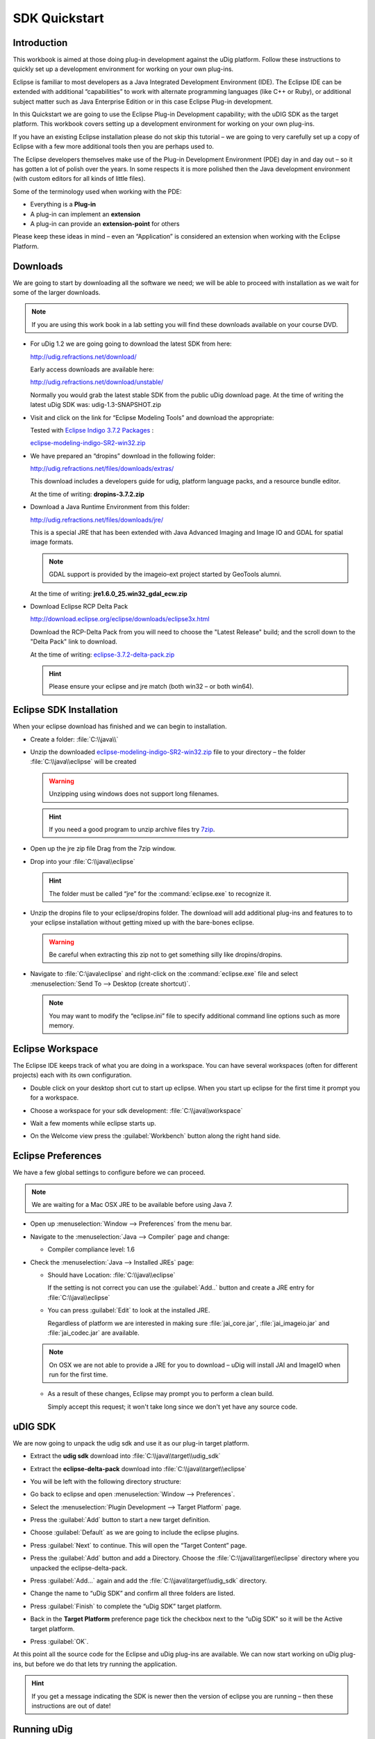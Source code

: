 SDK Quickstart
##############

 |udig_logo_gif| |refractions_png| |lisasoft_png| |camptocamp_logo| |sponsor_logo| |hydrologis_logo| 

.. image:: ../../../images/background.png
   :width: 100%

.. |camptocamp_logo| image:: ../../../images/camptocamp_logo.png

.. |sponsor_logo| image:: ../../../images/sponsor_logo.png

.. |hydrologis_logo| image:: ../../../images/hydrologis_logo.png

.. |refractions_png| image:: ../../../images/refractions_logo.png
   :height: 2.8cm

.. |lisasoft_png| image:: ../../../images/lisasoft_logo.png
   :height: 2.8cm

.. |udig_logo_gif| image:: ../../../images/udig_logo.gif

Introduction
============

This workbook is aimed at those doing plug-in development against the uDig platform. Follow these instructions 
to quickly set up a development environment for working on your own plug-ins.

Eclipse is familiar to most developers as a Java Integrated Development Environment (IDE). The Eclipse IDE 
can be extended with additional “capabilities” to work with alternate programming languages (like C++ or Ruby), 
or additional subject matter such as Java Enterprise Edition or in this case Eclipse Plug-in development.

In this Quickstart we are going to use the Eclipse Plug-in Development capability; with the uDIG SDK as the 
target platform. This workbook covers setting up a development environment for working on your own plug-ins.

If you have an existing Eclipse installation please do not skip this tutorial – we are going to very carefully 
set up a copy of Eclipse with a few more additional tools then you are perhaps used to.

The Eclipse developers themselves make use of the Plug-in Development Environment (PDE) day in and day out – 
so it has gotten a lot of polish over the years. In some respects it is more polished then the Java development 
environment (with custom editors for all kinds of little files).

Some of the terminology used when working with the PDE:

* Everything is a **Plug-in**

* A plug-in can implement an **extension**

* A plug-in can provide an **extension-point** for others


Please keep these ideas in mind – even an “Application” is considered an extension when working with the 
Eclipse Platform.

.. figure:: images/uDigApplicationAsPlugin.jpg
   :align: center
   :alt:

Downloads
=========

We are going to start by downloading all the software we need; we will be able to proceed with installation 
as we wait for some of the larger downloads.

.. note::
   If you are using this work book in a lab setting you will find these downloads available on your course DVD.


* For uDig 1.2 we are going going to download the latest SDK from here:

  `<http://udig.refractions.net/download/>`_

  Early access downloads are available here:
 
  `<http://udig.refractions.net/download/unstable/>`_

  Normally you would grab the latest stable SDK from the public uDig download page.
  At the time of writing the latest uDig SDK was: udig-1.3-SNAPSHOT.zip


* Visit and click on the link for “Eclipse Modeling Tools” and download the appropriate:

  |eclipse_modeling_tools_png|

  Tested with `Eclipse Indigo 3.7.2 Packages <http://www.eclipse.org/downloads/packages/eclipse-modeling-tools/indigosr2>`_ :

  `eclipse-modeling-indigo-SR2-win32.zip <http://www.eclipse.org/downloads/download.php?file=/technology/epp/downloads/release/indigo/SR2/eclipse-modeling-indigo-SR2-win32.zip>`_


* We have prepared an “dropins” download in the following folder:

  `<http://udig.refractions.net/files/downloads/extras/>`_

  This download includes a developers guide for udig, platform language packs, and a resource bundle editor.

  At the time of writing: **dropins-3.7.2.zip**


* Download a Java Runtime Environment from this folder:

  `<http://udig.refractions.net/files/downloads/jre/>`_

  This is a special JRE that has been extended with Java Advanced Imaging and Image IO and GDAL for 
  spatial image formats.

  .. note::
     GDAL support is provided by the imageio-ext project started by GeoTools alumni.

  At the time of writing: **jre1.6.0_25.win32_gdal_ecw.zip**


* Download Eclipse RCP Delta Pack

  `<http://download.eclipse.org/eclipse/downloads/eclipse3x.html>`_

  Download the RCP-Delta Pack from you will need to choose the "Latest Release" build; and the scroll 
  down to the "Delta Pack" link to download.

  At the time of writing: `eclipse-3.7.2-delta-pack.zip <http://download.eclipse.org/eclipse/downloads/drops/R-3.7.2-201202080800/download.php?dropFile=eclipse-3.7.2-delta-pack.zip>`_

  .. hint::
     Please ensure your eclipse and jre match (both win32 – or both win64).

.. |eclipse_modeling_tools_png| image:: images/eclipse_modeling_tools.jpg
    :width: 15.36cm
    :height: 2.221cm


Eclipse SDK Installation
========================

When your eclipse download has finished and we can begin to installation.

* Create a folder\: :file:`C:\\java\\`

* Unzip the downloaded `eclipse-modeling-indigo-SR2-win32.zip <http://www.eclipse.org/downloads/download.php?file=/technology/epp/downloads/release/indigo/SR2/eclipse-modeling-indigo-SR2-win32.zip>`_ 
  file to your directory – the folder :file:`C:\\java\\eclipse` will be created

  .. warning::
     Unzipping using windows does not support long filenames.

  |install_eclipse_png|

  .. hint::
     If you need a good program to unzip archive files try `7zip <http://www.7-zip.org>`_.


* Open up the jre zip file Drag from the 7zip window.

  |install_jre_7zip_png|


* Drop into your :file:`C:\\java\\eclipse`

  |install_jre_png|

  .. hint::
     The folder must be called “jre” for the :command:`eclipse.exe` to recognize it.

* Unzip the dropins file to your eclipse/dropins folder. The download will add additional plug-ins 
  and features to to your eclipse installation without getting mixed up with the bare-bones eclipse.

  .. warning::
     Be careful when extracting this zip not to get something silly like dropins/dropins.

  |install_dropins_png|


* Navigate to :file:`C:\java\eclipse` and right-click on the :command:`eclipse.exe`
  file and select :menuselection:`Send To --> Desktop (create shortcut)`.


  .. note::
     You may want to modify the “eclipse.ini” file to specify additional command line 
     options such as more memory.

.. |install_dropins_png| image:: images/install_dropins.jpg
    :width: 12.19cm
    :height: 7.05cm


.. |install_jre_png| image:: images/install_jre.jpg
    :width: 12.19cm
    :height: 7.05cm


.. |install_jre_7zip_png| image:: images/install_jre_7zip.jpg
    :width: 8.01cm
    :height: 5.941cm


.. |install_eclipse_png| image:: images/install_eclipse.jpg
    :width: 12.19cm
    :height: 7.05cm


Eclipse Workspace
=================

The Eclipse IDE keeps track of what you are doing in a workspace. You can have several workspaces (often 
for different projects) each with its own configuration.

* Double click on your desktop short cut to start up eclipse. When you start up eclipse for the first 
  time it prompt you for a workspace.


* Choose a workspace for your sdk development: :file:`C:\\java\\workspace`

  |eclipse_workspace_jpg|


* Wait a few moments while eclipse starts up.

* On the Welcome view press the :guilabel:`Workbench` button along the right hand side.

  |eclipse_welcome_jpg|


.. |eclipse_workspace_jpg| image:: images/eclipse_workspace.jpg
    :width: 10.97cm
    :height: 5.23cm


.. |eclipse_welcome_jpg| image:: images/eclipse_welcome.jpg
    :width: 14.559cm
    :height: 11cm


Eclipse Preferences
===================

We have a few global settings to configure before we can proceed.

.. note::
   We are waiting for a Mac OSX JRE to be available before using Java 7.


* Open up :menuselection:`Window --> Preferences` from the menu bar.

* Navigate to the :menuselection:`Java --> Compiler` page and change:

  * Compiler compliance level: 1.6

* Check the :menuselection:`Java --> Installed JREs` page:

  * Should have Location: :file:`C:\\java\\eclipse`

    If the setting is not correct you can use the :guilabel:`Add..` button and create a 
    JRE entry for :file:`C:\\java\\eclipse`


  * You can press :guilabel:`Edit` to look at the installed JRE.

    Regardless of platform we are interested in making sure :file:`jai_core.jar`, :file:`jai_imageio.jar` 
    and :file:`jai_codec.jar` are available.

  |jre_definitino_jpg|

  .. note::
     On OSX we are not able to provide a JRE for you to download – uDig will install JAI and ImageIO when 
     run for the first time.

  * As a result of these changes, Eclipse may prompt you to perform a clean build.

    Simply accept this request; it won't take long since we don't yet have any source code.


.. |jre_definitino_jpg| image:: images/jre_definitino.jpg
    :width: 9.359cm
    :height: 9.47cm


uDIG SDK
========

We are now going to unpack the udig sdk and use it as our plug-in target platform.

* Extract the **udig sdk** download into :file:`C:\\java\\target\\udig_sdk`

* Extract the **eclipse-delta-pack** download into :file:`C:\\java\\target\\eclipse`

* You will be left with the following directory structure:

  |install_delta_png|


* Go back to eclipse and open :menuselection:`Window --> Preferences`.

* Select the :menuselection:`Plugin Development --> Target Platform` page.

* Press the :guilabel:`Add` button to start a new target definition.

* Choose :guilabel:`Default` as we are going to include the eclipse plugins.

  |target_platform_definition_png|

* Press :guilabel:`Next` to continue. This will open the “Target Content” page.


* Press the :guilabel:`Add` button and add a Directory. Choose the :file:`C:\\java\\target\\eclipse` 
  directory where you unpacked the eclipse-delta-pack.

  |target_platform_add_eclipse_png|


* Press :guilabel:`Add...` again and add the :file:`C:\\java\\target\\udig_sdk` directory.

  |target_platform_add_sdk_png|


* Change the name to “uDig SDK” and confirm all three folders are listed.

  |target_platform_locations_png|

* Press :guilabel:`Finish` to complete the “uDig SDK” target platform.

* Back in the **Target Platform** preference page tick the checkbox next to the “uDig SDK” 
  so it will be the Active target platform.

* Press :guilabel:`OK`.

At this point all the source code for the Eclipse and uDig plug-ins are available. We can now start 
working on uDig plug-ins, but before we do that lets try running the application.

.. hint::
   If you get a message indicating the SDK is newer then the version of eclipse you 
   are running – then these instructions are out of date!


.. |target_platform_add_eclipse_png| image:: images/target_platform_add_eclipse.jpg
    :width: 8.331cm
    :height: 4.399cm


.. |target_platform_definition_png| image:: images/target_platform_definition.jpg
    :width: 11.411cm
    :height: 5.429cm


.. |target_platform_add_sdk_png| image:: images/target_platform_add_sdk.jpg
    :width: 8.331cm
    :height: 4.54cm


.. |install_delta_png| image:: images/install_delta.jpg
    :width: 12.19cm
    :height: 7.181cm


.. |target_platform_locations_png| image:: images/target_platform_locations.jpg
    :width: 11.411cm
    :height: 7.519cm

Running uDig
============

With all this in place we can now run the uDig application from your development environment. This is a 
good way to test that everything is installed correctly.

* To start out with we will switch to the **Plug-in Development** perspective; 

  In the top right of the toolbar you can choose **Other** to open the Open Perspective dialog

  |perspective_other_jpg|


* Chose **Plugin-Development** from the list and press :guilabel:`OK`

  |perspective_open_jpg|


* Click on the :guilabel:`Plugins view` and right click on **net.refractions.udig** plug-in the list. 
  Select :menuselection:`Import As --> Source Project` to copy the plugin into your workspace.

  |import_source_project_jpg|

* Change to the :guilabel:`Package Explorer` view and open up the **net.refractions.udig** plugin and 
  double click to open **udig.product**.

* Switch to the :guilabel:`dependencies` tab as we have a little bit of clean up work.

  Remove the line for net.refractions.udig_language-feature. Select net.refractions.udig-feature and press 
  :guilabel:`Properties` button. Remove the version and press :guilabel:`OK`.

  The result should look like:

  |product_dependencies_png|


* Return to the :guilabel:`overview` tab of **udig.product** click on the :guilabel:`Launch Eclipse Application`
  link (it is located under testing as shown below).

  |product_launch_png|


* The application will now start!

  |udig_welcome_jpg|


.. |perspective_other_jpg| image:: images/perspective_other.jpg
    :width: 3.371cm
    :height: 2.66cm


.. |perspective_open_jpg| image:: images/perspective_open.jpg
    :width: 6.549cm
    :height: 6.77cm


.. |product_dependencies_png| image:: images/product_dependencies.jpg
    :width: 8.939cm
    :height: 7.721cm


.. |product_launch_png| image:: images/product_launch.jpg
    :width: 12.839cm
    :height: 7.211cm


.. |udig_welcome_jpg| image:: images/udig_welcome.jpg
    :width: 14.559cm
    :height: 11cm


.. |import_source_project_jpg| image:: images/import_source_project.jpg
    :width: 13.651cm
    :height: 10.321cm

What to Do Next
===============

Here are some additional things to try when running uDig.

* From Eclipse open up :menuselection:`Run --> Run Configurations` to examine or customize configuration 
  of uDig you are running. Many of these fields were filled in for you by the udig.product.


* The number one tip is to go to the Arguments tab and enable console logging. To send log information to 
  the console as udig runs add::

  -consolelog

  to your “program arguments”.

  |run_arguments_jpg|

  You can also review the VM arguments; including changing the amount of memory available to your uDig 
  application::

  -Xmx512m

  may be useful when working with large images? The::

  -Dosgi.parentClassload=ext

  setting allows uDig to find JRE extensions such as Java Advanced Imaging and ImageIO.

  .. hint::
     For documentation on these command line parameters check the eclipse help menu.


* The running uDig application makes use of the “Workspace Data” folder defined in the Run dialog. Try checking
  clear and workspace in order to simulate starting uDig from a fresh install.

  |run_main_jpg|


* Have a look on the Tracing tab of the Run dialog; you can control the amount of logging 
  information produced (for example WMS logging is turned on below).

  .. hint::
     Tracing is especially useful when the -consolelog program argument is used.


  |run_tracing_jpg|


* Have a look at the plug-ins tab and see if you can turn off: printing support.

  .. hint::
     Normally the plugins included by an application are organized into features – we will cover 
     how to do this in the :doc:`Custom Application Tutorial <../CustomApplication/CustomApplication>`.

  |run_plugins_jpg|


* Advanced: When working on the uDig project itself we use the FindBugz tool to check for obvious 
  mistakes prior to committing. You can add FindBugz to your environment using the following update site:

  `<http://findbugs.cs.umd.edu/eclipse>`_

  |install_findbugs_jpg|


.. |run_tracing_jpg| image:: images/run_tracing.jpg
    :width: 15.199cm
    :height: 11cm


.. |run_plugins_jpg| image:: images/run_plugins.jpg
    :width: 15.199cm
    :height: 11cm


.. |run_arguments_jpg| image:: images/run_arguments.jpg
    :width: 15.199cm
    :height: 11cm


.. |install_findbugs_jpg| image:: images/install_findbugs.jpg
    :width: 8.58cm
    :height: 3.491cm


.. |run_main_jpg| image:: images/run_main.jpg
    :width: 15.199cm
    :height: 11cm

Tips, Ticks and Suggestions
===========================

The following tips, tricks and suggestions have been collected from the udig-devel email list. If
you have any questions feel free to drop by and introduce yourself.

ClassNotFoundException at EclipseStarter
----------------------------------------

If your uDig application fails to load due to a ClassNotFoundException at 
org.eclipse.core.runtime.adaptor.EclipseStarter then we have a problem with the plugin dependencies. 
The EclipseStarter is doing its best to load the UDIGApplication; however the UDIGApplication is 
not available as the Platform refused to load the net.refractions.udig.ui plugin as some of the 
dependencies were not available.

This usually happens each time we update the version of Eclipse we use. Each version of eclipse
changes the plugins required; requiring us to review and examine the plugins we include in our SDK.

As a temporary measure:

#. Open up your Run Configuration
#. Navigate to the Plugins tab
#. Hit "Verify Plugins" (to list the plugins that failed to load; you should see that 
   net.refractions.udig.ui is in this list)
#. Hit add required plugins

Please email the `udig-devel <http://lists.refractions.net/mailman/listinfo/udig-devel>`_ list; and 
volunteer to test the SDK with the version of eclipse you are using.

NoClassDefFoundError JAI
------------------------

The class JAI is provided as part of the custom **jre** you downloaded. In order for uDig to see
this class it needs to be run using the "ext" classpath. This information is part of the
udig.product file you run during the SDK Quickstart.

For reference here is the command line option it sets:: 

   -Dosgi.parentClassloader:ext

Linux
-----

Please follow the same procedure; there is a "prepackaged" JRE available for you in our
`http://udig.refractions.net/downloads/jre/ <http://udig.refractions.net/downloads/jre/>`_ folder.

Please don't do anything tricky like trying to "app get" a copy of Eclipse and Java; version numbers
are important and we are setting up this environment very carefully.

If you would like to patch up your system Java you can do so by installing the versions of JAI and
ImageIO mentioned above.

Mac OS-X
--------

The Java included with your operating system is "good enough" for now - JAI is already installed on
Tiger and Leopard. Some raster formats may not work out.

How to build uDig from Source Code
----------------------------------

If you are interested in taking part on trunk development please consider `these instructions for
checking out and building uDig <http://udig.refractions.net/confluence/display/ADMIN/02+Development+Environment>`_.

JVM Terminated with Exit Code=-1
--------------------------------

If you have a really old machine with lots of versions of Java installed you may be in trouble! If
you start eclipse and big dialog saying **JVM Terminated with Exit Code=-1** then add the following
to your command line options::

   -vm C:\java\eclipse\jre\\bin\javaw.exe

This will force :command:`eclipse.exe` to use the jre you downloaded.

